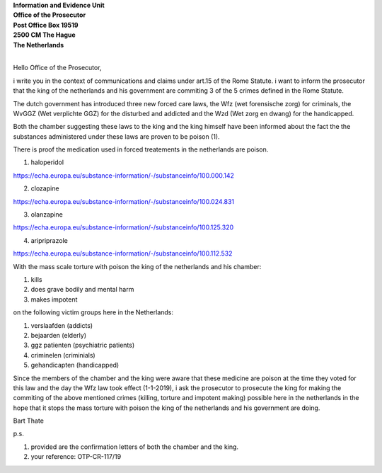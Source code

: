 | **Information and Evidence Unit**
| **Office of the Prosecutor**
| **Post Office Box 19519**
| **2500 CM The Hague**
| **The Netherlands**
|

Hello Office of the Prosecutor,

i write you in the context of communications and claims under art.15 of
the Rome Statute. i want to inform the prosecutor that the king of the
netherlands and his government are commiting 3 of the 5 crimes defined
in the Rome Statute.

The dutch government has introduced three new forced care laws, the Wfz
(wet forensische zorg) for criminals, the WvGGZ (Wet verplichte GGZ) for
the disturbed and addicted and the Wzd (Wet zorg en dwang) for the
handicapped.

Both the chamber suggesting these laws to the king and the king himself
have been informed about the fact the the substances administered under
these laws are proven to be poison (1).

There is proof the medication used in forced treatements in the
netherlands are poison.

1) haloperidol

https://echa.europa.eu/substance-information/-/substanceinfo/100.000.142

2) clozapine

https://echa.europa.eu/substance-information/-/substanceinfo/100.024.831

3) olanzapine

https://echa.europa.eu/substance-information/-/substanceinfo/100.125.320

4) aripriprazole

https://echa.europa.eu/substance-information/-/substanceinfo/100.112.532


With the mass scale torture with poison the king of the netherlands and
his chamber:

(1) kills
(2) does grave bodily and mental harm
(3) makes impotent

on the following victim groups here in the Netherlands:

(1) verslaafden (addicts)
(2) bejaarden (elderly)
(3) ggz patienten (psychiatric patients)
(4) criminelen (criminials)
(5) gehandicapten (handicapped)

Since the members of the chamber and the king were aware that these
medicine are poison at the time they voted for this law and the day the
Wfz law took effect (1-1-2019), i ask the prosecutor to prosecute the
king for making the commiting of the above mentioned crimes (killing,
torture and impotent making) possible here in the netherlands in the
hope that it stops the mass torture with poison the king of the
netherlands and his government are doing.

Bart Thate

p.s.


(1) provided are the confirmation letters of both the chamber and the king.
(2) your reference: OTP-CR-117/19
